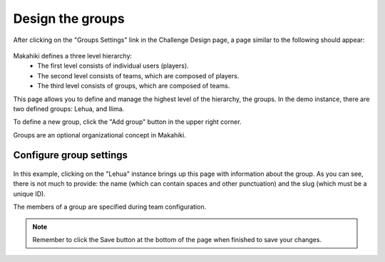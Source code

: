 .. _section-configuration-challenge-admin-groups-settings:

Design the groups
=================

After clicking on the "Groups Settings" link in the Challenge Design page, a page similar to the following should appear:

.. figure:: figs/configuration/configuration-challenge-admin-groups-settings.1.png
   :width: 600 px
   :align: center

Makahiki defines a three level hierarchy:
  * The first level consists of individual users (players).
  * The second level consists of teams, which are composed of players.
  * The third level consists of groups, which are composed of teams. 

This page allows you to define and manage the highest level of the hierarchy, the groups.  In the demo instance, there are two defined groups: Lehua, and Ilima.

To define a new group, click the "Add group" button in the upper right corner.

Groups are an optional organizational concept in Makahiki.

Configure group settings
------------------------

.. figure:: figs/configuration/configuration-challenge-admin-groups-settings.2.png
   :width: 600 px
   :align: center

In this example, clicking on the "Lehua" instance brings up this page with information about the group.  As you can see, there is not much to provide: the name (which can contain spaces and other punctuation) and the slug (which must be a unique ID). 

The members of a group are specified during team configuration.


.. note:: Remember to click the Save button at the bottom of the page when finished to save your changes. 

